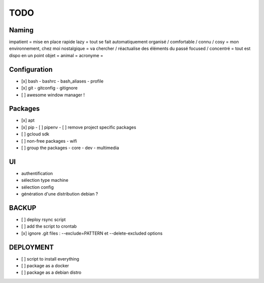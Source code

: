 ####
TODO
####

Naming
======

impatient = mise en place rapide
lazy = tout se fait automatiquement
organisé / comfortable / connu / cosy = mon environnement, chez moi
nostalgique = va chercher / réactualise des éléments du passé
focused / concentré = tout est dispo en un point
objet =
animal =
acronyme =

Configuration
=============

- [x] bash
  - bashrc
  - bash_aliases
  - profile
- [x] git
  - gitconfig
  - gitignore
- [ ] awesome window manager !

Packages
========

- [x] apt
- [x] pip
  - [ ] pipenv
  - [ ] remove project specific packages
- [ ] gcloud sdk
- [ ] non-free packages
  - wifi
- [ ] group the packages
  - core
  - dev
  - multimedia

UI
==

- authentification
- sélection type machine
- sélection config
- génération d'une distribution debian ?

BACKUP
======

- [ ] deploy rsync script
- [ ] add the script to crontab
- [x] ignore .git files : --exclude=PATTERN et --delete-excluded options

DEPLOYMENT
==========

- [ ] script to install everything
- [ ] package as a docker
- [ ] package as a debian distro
